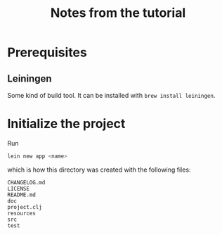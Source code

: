 #+TITLE: Notes from the tutorial

* Prerequisites

** Leiningen

Some kind of build tool.  It can be installed with =brew install leiningen=.
* Initialize the project

Run
#+begin_src sh
lein new app <name>
#+end_src
which is how this directory was created with the following files:

#+begin_src
CHANGELOG.md
LICENSE
README.md
doc
project.clj
resources
src
test
#+end_src
